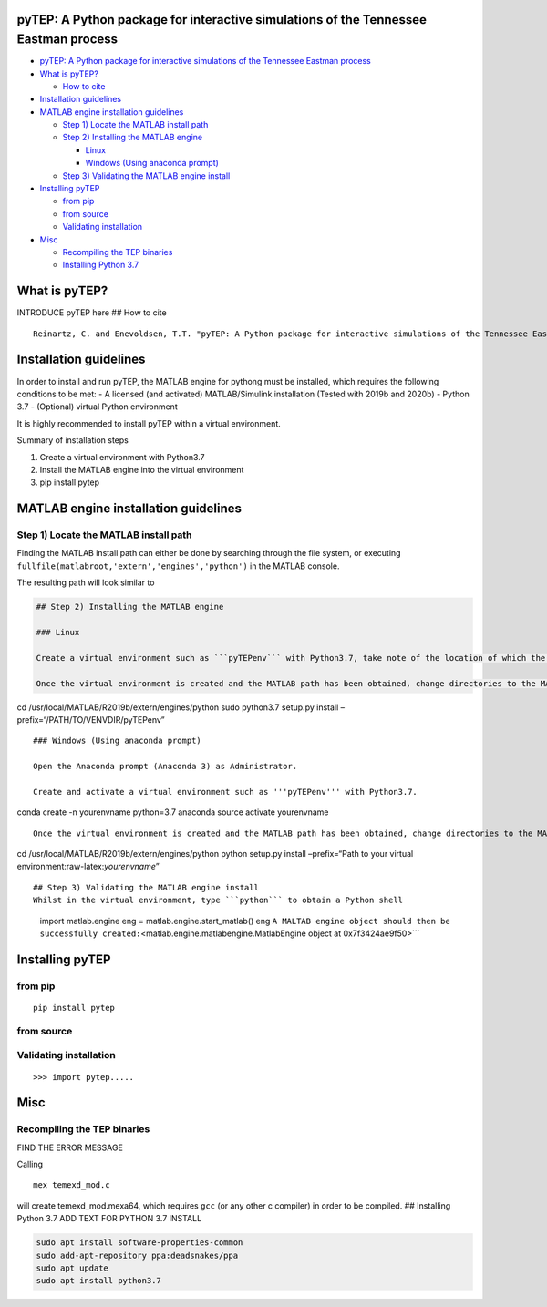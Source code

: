 .. role:: raw-latex(raw)
   :format: latex
..

pyTEP: A Python package for interactive simulations of the Tennessee Eastman process
====================================================================================

.. raw:: html

   <!-- TOC -->

-  `pyTEP: A Python package for interactive simulations of the Tennessee
   Eastman
   process <#pytep-a-python-package-for-interactive-simulations-of-the-tennessee-eastman-process>`__
-  `What is pyTEP? <#what-is-pytep>`__

   -  `How to cite <#how-to-cite>`__

-  `Installation guidelines <#installation-guidelines>`__
-  `MATLAB engine installation
   guidelines <#matlab-engine-installation-guidelines>`__

   -  `Step 1) Locate the MATLAB install
      path <#step-1-locate-the-matlab-install-path>`__
   -  `Step 2) Installing the MATLAB
      engine <#step-2-installing-the-matlab-engine>`__

      -  `Linux <#linux>`__
      -  `Windows (Using anaconda
         prompt) <#windows-using-anaconda-prompt>`__

   -  `Step 3) Validating the MATLAB engine
      install <#step-3-validating-the-matlab-engine-install>`__

-  `Installing pyTEP <#installing-pytep>`__

   -  `from pip <#from-pip>`__
   -  `from source <#from-source>`__
   -  `Validating installation <#validating-installation>`__

-  `Misc <#misc>`__

   -  `Recompiling the TEP binaries <#recompiling-the-tep-binaries>`__
   -  `Installing Python 3.7 <#installing-python-37>`__

.. raw:: html

   <!-- /TOC -->

What is pyTEP?
==============

INTRODUCE pyTEP here ## How to cite

::

   Reinartz, C. and Enevoldsen, T.T. "pyTEP: A Python package for interactive simulations of the Tennessee Eastman process", 2021

Installation guidelines
=======================

In order to install and run pyTEP, the MATLAB engine for pythong must be
installed, which requires the following conditions to be met: - A
licensed (and activated) MATLAB/Simulink installation (Tested with 2019b
and 2020b) - Python 3.7 - (Optional) virtual Python environment

It is highly recommended to install pyTEP within a virtual environment.

Summary of installation steps

1. Create a virtual environment with Python3.7
2. Install the MATLAB engine into the virtual environment
3. pip install pytep

MATLAB engine installation guidelines
=====================================

Step 1) Locate the MATLAB install path
--------------------------------------

Finding the MATLAB install path can either be done by searching through
the file system, or executing
``fullfile(matlabroot,'extern','engines','python')`` in the MATLAB
console.

The resulting path will look similar to

.. code:: '/usr/local/matlab/r2019b/extern/engines/python'```


   ## Step 2) Installing the MATLAB engine

   ### Linux

   Create a virtual environment such as ```pyTEPenv``` with Python3.7, take note of the location of which the virtual environment is created (e.g. ```/home/USER/.venvs/pyTEPenv```).

   Once the virtual environment is created and the MATLAB path has been obtained, change directories to the MATLAB engine path and run setup ```setup.py```, whilst pointing it towards your virtual environment

cd /usr/local/MATLAB/R2019b/extern/engines/python sudo python3.7
setup.py install –prefix=“/PATH/TO/VENVDIR/pyTEPenv”

::


   ### Windows (Using anaconda prompt)

   Open the Anaconda prompt (Anaconda 3) as Administrator. 

   Create and activate a virtual environment such as '''pyTEPenv''' with Python3.7.

conda create -n yourenvname python=3.7 anaconda source activate
yourenvname

::

   Once the virtual environment is created and the MATLAB path has been obtained, change directories to the MATLAB engine path and run setup ```setup.py```, whilst pointing it towards the locations of your virtual environment (execute the following while your newly created virtual envirnoment is active).

cd /usr/local/MATLAB/R2019b/extern/engines/python python setup.py
install –prefix=“Path to your virtual
environment:raw-latex:`\yourenvname`”

::


   ## Step 3) Validating the MATLAB engine install
   Whilst in the virtual environment, type ```python``` to obtain a Python shell

..

         import matlab.engine eng = matlab.engine.start_matlab() eng
         ``A MALTAB engine object should then be successfully created:``\ <matlab.engine.matlabengine.MatlabEngine
         object at 0x7f3424ae9f50>``\`

Installing pyTEP
================

from pip
--------

::

   pip install pytep

from source
-----------

Validating installation
-----------------------

::

   >>> import pytep.....

Misc
====

Recompiling the TEP binaries
----------------------------

FIND THE ERROR MESSAGE

Calling

::

   mex temexd_mod.c

will create temexd_mod.mexa64, which requires ``gcc`` (or any other c
compiler) in order to be compiled. ## Installing Python 3.7 ADD TEXT FOR
PYTHON 3.7 INSTALL

.. code:: bash

   sudo apt install software-properties-common
   sudo add-apt-repository ppa:deadsnakes/ppa
   sudo apt update
   sudo apt install python3.7
